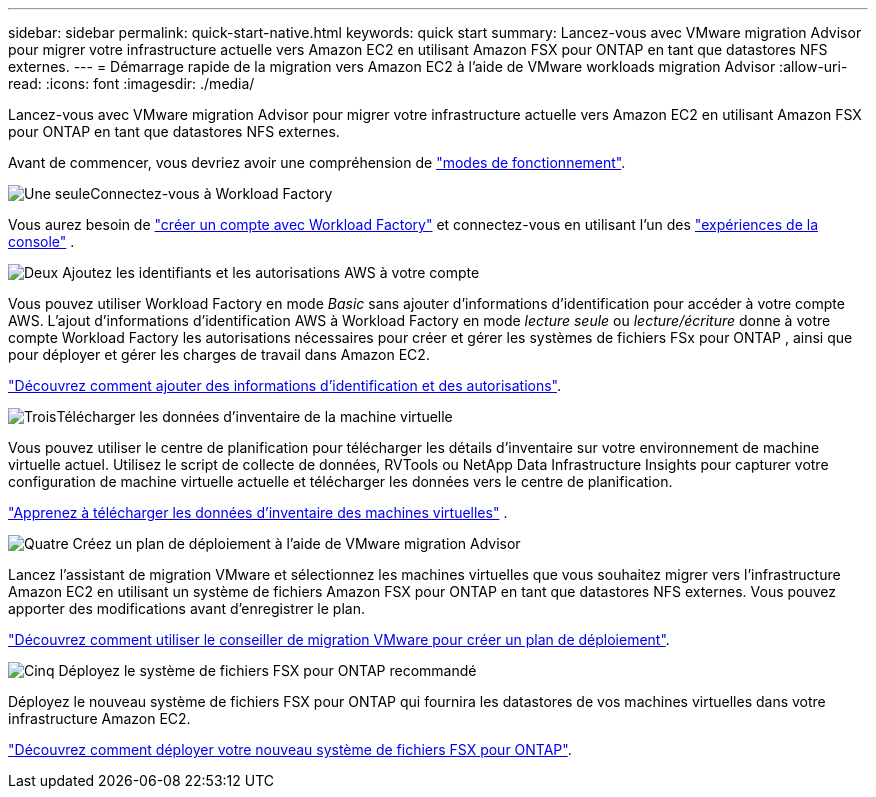 ---
sidebar: sidebar 
permalink: quick-start-native.html 
keywords: quick start 
summary: Lancez-vous avec VMware migration Advisor pour migrer votre infrastructure actuelle vers Amazon EC2 en utilisant Amazon FSX pour ONTAP en tant que datastores NFS externes. 
---
= Démarrage rapide de la migration vers Amazon EC2 à l'aide de VMware workloads migration Advisor
:allow-uri-read: 
:icons: font
:imagesdir: ./media/


[role="lead"]
Lancez-vous avec VMware migration Advisor pour migrer votre infrastructure actuelle vers Amazon EC2 en utilisant Amazon FSX pour ONTAP en tant que datastores NFS externes.

Avant de commencer, vous devriez avoir une compréhension de https://docs.netapp.com/us-en/workload-setup-admin/operational-modes.html["modes de fonctionnement"^].

.image:https://raw.githubusercontent.com/NetAppDocs/common/main/media/number-1.png["Une seule"]Connectez-vous à Workload Factory
[role="quick-margin-para"]
Vous aurez besoin de https://docs.netapp.com/us-en/workload-setup-admin/sign-up-saas.html["créer un compte avec Workload Factory"^] et connectez-vous en utilisant l'un des https://docs.netapp.com/us-en/workload-setup-admin/console-experiences.html["expériences de la console"^] .

.image:https://raw.githubusercontent.com/NetAppDocs/common/main/media/number-2.png["Deux"] Ajoutez les identifiants et les autorisations AWS à votre compte
[role="quick-margin-para"]
Vous pouvez utiliser Workload Factory en mode _Basic_ sans ajouter d'informations d'identification pour accéder à votre compte AWS. L'ajout d'informations d'identification AWS à Workload Factory en mode _lecture seule_ ou _lecture/écriture_ donne à votre compte Workload Factory les autorisations nécessaires pour créer et gérer les systèmes de fichiers FSx pour ONTAP , ainsi que pour déployer et gérer les charges de travail dans Amazon EC2.

[role="quick-margin-para"]
https://docs.netapp.com/us-en/workload-setup-admin/add-credentials.html["Découvrez comment ajouter des informations d'identification et des autorisations"^].

.image:https://raw.githubusercontent.com/NetAppDocs/common/main/media/number-3.png["Trois"]Télécharger les données d'inventaire de la machine virtuelle
[role="quick-margin-para"]
Vous pouvez utiliser le centre de planification pour télécharger les détails d'inventaire sur votre environnement de machine virtuelle actuel.  Utilisez le script de collecte de données, RVTools ou NetApp Data Infrastructure Insights pour capturer votre configuration de machine virtuelle actuelle et télécharger les données vers le centre de planification.

[role="quick-margin-para"]
link:upload-vm-inventory.html["Apprenez à télécharger les données d'inventaire des machines virtuelles"^] .

.image:https://raw.githubusercontent.com/NetAppDocs/common/main/media/number-4.png["Quatre"] Créez un plan de déploiement à l'aide de VMware migration Advisor
[role="quick-margin-para"]
Lancez l'assistant de migration VMware et sélectionnez les machines virtuelles que vous souhaitez migrer vers l'infrastructure Amazon EC2 en utilisant un système de fichiers Amazon FSX pour ONTAP en tant que datastores NFS externes. Vous pouvez apporter des modifications avant d'enregistrer le plan.

[role="quick-margin-para"]
link:launch-onboarding-advisor-native.html["Découvrez comment utiliser le conseiller de migration VMware pour créer un plan de déploiement"].

.image:https://raw.githubusercontent.com/NetAppDocs/common/main/media/number-5.png["Cinq"] Déployez le système de fichiers FSX pour ONTAP recommandé
[role="quick-margin-para"]
Déployez le nouveau système de fichiers FSX pour ONTAP qui fournira les datastores de vos machines virtuelles dans votre infrastructure Amazon EC2.

[role="quick-margin-para"]
link:deploy-fsx-file-system-native.html["Découvrez comment déployer votre nouveau système de fichiers FSX pour ONTAP"].
